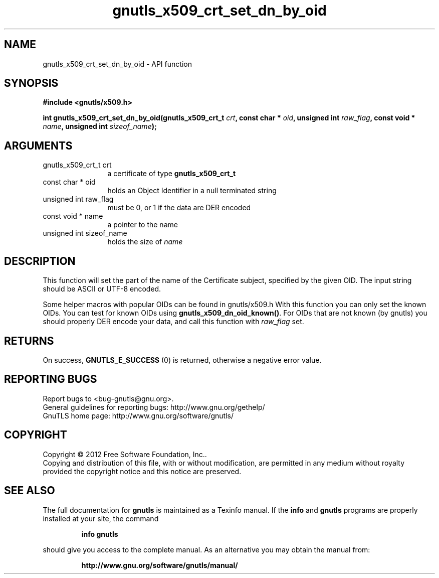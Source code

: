 .\" DO NOT MODIFY THIS FILE!  It was generated by gdoc.
.TH "gnutls_x509_crt_set_dn_by_oid" 3 "3.1.5" "gnutls" "gnutls"
.SH NAME
gnutls_x509_crt_set_dn_by_oid \- API function
.SH SYNOPSIS
.B #include <gnutls/x509.h>
.sp
.BI "int gnutls_x509_crt_set_dn_by_oid(gnutls_x509_crt_t " crt ", const char * " oid ", unsigned int " raw_flag ", const void * " name ", unsigned int " sizeof_name ");"
.SH ARGUMENTS
.IP "gnutls_x509_crt_t crt" 12
a certificate of type \fBgnutls_x509_crt_t\fP
.IP "const char * oid" 12
holds an Object Identifier in a null terminated string
.IP "unsigned int raw_flag" 12
must be 0, or 1 if the data are DER encoded
.IP "const void * name" 12
a pointer to the name
.IP "unsigned int sizeof_name" 12
holds the size of  \fIname\fP 
.SH "DESCRIPTION"
This function will set the part of the name of the Certificate
subject, specified by the given OID. The input string should be
ASCII or UTF\-8 encoded.

Some helper macros with popular OIDs can be found in gnutls/x509.h
With this function you can only set the known OIDs. You can test
for known OIDs using \fBgnutls_x509_dn_oid_known()\fP. For OIDs that are
not known (by gnutls) you should properly DER encode your data,
and call this function with  \fIraw_flag\fP set.
.SH "RETURNS"
On success, \fBGNUTLS_E_SUCCESS\fP (0) is returned, otherwise a
negative error value.
.SH "REPORTING BUGS"
Report bugs to <bug-gnutls@gnu.org>.
.br
General guidelines for reporting bugs: http://www.gnu.org/gethelp/
.br
GnuTLS home page: http://www.gnu.org/software/gnutls/

.SH COPYRIGHT
Copyright \(co 2012 Free Software Foundation, Inc..
.br
Copying and distribution of this file, with or without modification,
are permitted in any medium without royalty provided the copyright
notice and this notice are preserved.
.SH "SEE ALSO"
The full documentation for
.B gnutls
is maintained as a Texinfo manual.  If the
.B info
and
.B gnutls
programs are properly installed at your site, the command
.IP
.B info gnutls
.PP
should give you access to the complete manual.
As an alternative you may obtain the manual from:
.IP
.B http://www.gnu.org/software/gnutls/manual/
.PP
